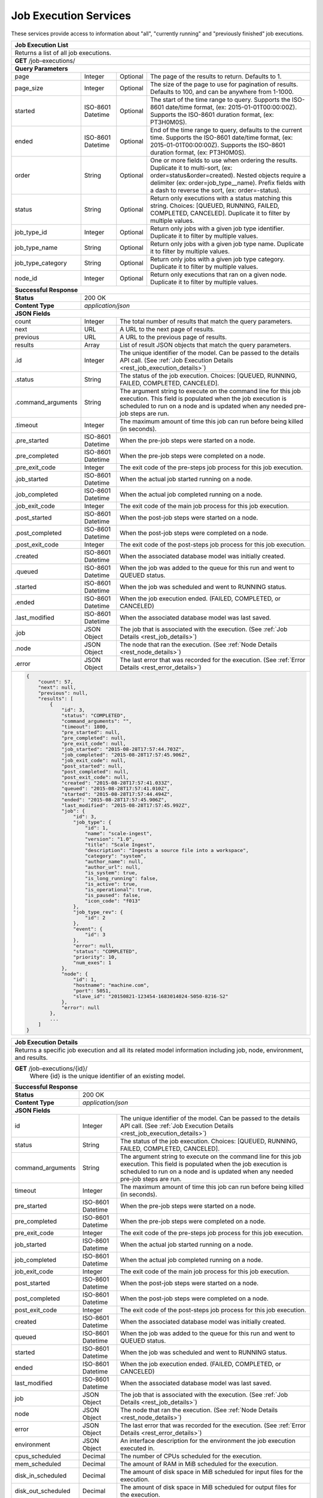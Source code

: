 
.. _rest_job_execution:

Job Execution Services
======================

These services provide access to information about "all", "currently running" and "previously finished" job executions.

.. _rest_job_execution_list:

+-------------------------------------------------------------------------------------------------------------------------+
| **Job Execution List**                                                                                                  |
+=========================================================================================================================+
| Returns a list of all job executions.                                                                                   |
+-------------------------------------------------------------------------------------------------------------------------+
| **GET** /job-executions/                                                                                                |
+-------------------------------------------------------------------------------------------------------------------------+
| **Query Parameters**                                                                                                    |
+--------------------+-------------------+----------+---------------------------------------------------------------------+
| page               | Integer           | Optional | The page of the results to return. Defaults to 1.                   |
+--------------------+-------------------+----------+---------------------------------------------------------------------+
| page_size          | Integer           | Optional | The size of the page to use for pagination of results.              |
|                    |                   |          | Defaults to 100, and can be anywhere from 1-1000.                   |
+--------------------+-------------------+----------+---------------------------------------------------------------------+
| started            | ISO-8601 Datetime | Optional | The start of the time range to query.                               |
|                    |                   |          | Supports the ISO-8601 date/time format, (ex: 2015-01-01T00:00:00Z). |
|                    |                   |          | Supports the ISO-8601 duration format, (ex: PT3H0M0S).              |
+--------------------+-------------------+----------+---------------------------------------------------------------------+
| ended              | ISO-8601 Datetime | Optional | End of the time range to query, defaults to the current time.       |
|                    |                   |          | Supports the ISO-8601 date/time format, (ex: 2015-01-01T00:00:00Z). |
|                    |                   |          | Supports the ISO-8601 duration format, (ex: PT3H0M0S).              |
+--------------------+-------------------+----------+---------------------------------------------------------------------+
| order              | String            | Optional | One or more fields to use when ordering the results.                |
|                    |                   |          | Duplicate it to multi-sort, (ex: order=status&order=created).       |
|                    |                   |          | Nested objects require a delimiter (ex: order=job_type__name).      |
|                    |                   |          | Prefix fields with a dash to reverse the sort, (ex: order=-status). |
+--------------------+-------------------+----------+---------------------------------------------------------------------+
| status             | String            | Optional | Return only executions with a status matching this string.          |
|                    |                   |          | Choices: [QUEUED, RUNNING, FAILED, COMPLETED, CANCELED].            |
|                    |                   |          | Duplicate it to filter by multiple values.                          |
+--------------------+-------------------+----------+---------------------------------------------------------------------+
| job_type_id        | Integer           | Optional | Return only jobs with a given job type identifier.                  |
|                    |                   |          | Duplicate it to filter by multiple values.                          |
+--------------------+-------------------+----------+---------------------------------------------------------------------+
| job_type_name      | String            | Optional | Return only jobs with a given job type name.                        |
|                    |                   |          | Duplicate it to filter by multiple values.                          |
+--------------------+-------------------+----------+---------------------------------------------------------------------+
| job_type_category  | String            | Optional | Return only jobs with a given job type category.                    |
|                    |                   |          | Duplicate it to filter by multiple values.                          |
+--------------------+-------------------+----------+---------------------------------------------------------------------+
| node_id            | Integer           | Optional | Return only executions that ran on a given node.                    |
|                    |                   |          | Duplicate it to filter by multiple values.                          |
+--------------------+-------------------+----------+---------------------------------------------------------------------+
| **Successful Response**                                                                                                 |
+--------------------+----------------------------------------------------------------------------------------------------+
| **Status**         | 200 OK                                                                                             |
+--------------------+----------------------------------------------------------------------------------------------------+
| **Content Type**   | *application/json*                                                                                 |
+--------------------+----------------------------------------------------------------------------------------------------+
| **JSON Fields**                                                                                                         |
+--------------------+-------------------+--------------------------------------------------------------------------------+
| count              | Integer           | The total number of results that match the query parameters.                   |
+--------------------+-------------------+--------------------------------------------------------------------------------+
| next               | URL               | A URL to the next page of results.                                             |
+--------------------+-------------------+--------------------------------------------------------------------------------+
| previous           | URL               | A URL to the previous page of results.                                         |
+--------------------+-------------------+--------------------------------------------------------------------------------+
| results            | Array             | List of result JSON objects that match the query parameters.                   |
+--------------------+-------------------+--------------------------------------------------------------------------------+
| .id                | Integer           | The unique identifier of the model. Can be passed to the details API call.     |
|                    |                   | (See :ref:`Job Execution Details <rest_job_execution_details>`)                |
+--------------------+-------------------+--------------------------------------------------------------------------------+
| .status            | String            | The status of the job execution.                                               |
|                    |                   | Choices: [QUEUED, RUNNING, FAILED, COMPLETED, CANCELED].                       |
+--------------------+-------------------+--------------------------------------------------------------------------------+
| .command_arguments | String            | The argument string to execute on the command line for this job execution.     | 
|                    |                   | This field is populated when the job execution is scheduled to run on a node   |
|                    |                   | and is updated when any needed pre-job steps are run.                          |
+--------------------+-------------------+--------------------------------------------------------------------------------+
| .timeout           | Integer           | The maximum amount of time this job can run before being killed (in seconds).  |
+--------------------+-------------------+--------------------------------------------------------------------------------+
| .pre_started       | ISO-8601 Datetime | When the pre-job steps were started on a node.                                 |
+--------------------+-------------------+--------------------------------------------------------------------------------+
| .pre_completed     | ISO-8601 Datetime | When the pre-job steps were completed on a node.                               |
+--------------------+-------------------+--------------------------------------------------------------------------------+
| .pre_exit_code     | Integer           | The exit code of the pre-steps job process for this job execution.             |
+--------------------+-------------------+--------------------------------------------------------------------------------+
| .job_started       | ISO-8601 Datetime | When the actual job started running on a node.                                 |
+--------------------+-------------------+--------------------------------------------------------------------------------+
| .job_completed     | ISO-8601 Datetime | When the actual job completed running on a node.                               |
+--------------------+-------------------+--------------------------------------------------------------------------------+
| .job_exit_code     | Integer           | The exit code of the main job process for this job execution.                  |
+--------------------+-------------------+--------------------------------------------------------------------------------+
| .post_started      | ISO-8601 Datetime | When the post-job steps were started on a node.                                |
+--------------------+-------------------+--------------------------------------------------------------------------------+
| .post_completed    | ISO-8601 Datetime | When the post-job steps were completed on a node.                              |
+--------------------+-------------------+--------------------------------------------------------------------------------+
| .post_exit_code    | Integer           | The exit code of the post-steps job process for this job execution.            |
+--------------------+-------------------+--------------------------------------------------------------------------------+
| .created           | ISO-8601 Datetime | When the associated database model was initially created.                      |
+--------------------+-------------------+--------------------------------------------------------------------------------+
| .queued            | ISO-8601 Datetime | When the job was added to the queue for this run and went to QUEUED status.    |
+--------------------+-------------------+--------------------------------------------------------------------------------+
| .started           | ISO-8601 Datetime | When the job was scheduled and went to RUNNING status.                         |
+--------------------+-------------------+--------------------------------------------------------------------------------+
| .ended             | ISO-8601 Datetime | When the job execution ended. (FAILED, COMPLETED, or CANCELED)                 |
+--------------------+-------------------+--------------------------------------------------------------------------------+
| .last_modified     | ISO-8601 Datetime | When the associated database model was last saved.                             |
+--------------------+-------------------+--------------------------------------------------------------------------------+
| .job               | JSON Object       | The job that is associated with the execution.                                 |
|                    |                   | (See :ref:`Job Details <rest_job_details>`)                                    |
+--------------------+-------------------+--------------------------------------------------------------------------------+
| .node              | JSON Object       | The node that ran the execution.                                               |
|                    |                   | (See :ref:`Node Details <rest_node_details>`)                                  |
+--------------------+-------------------+--------------------------------------------------------------------------------+
| .error             | JSON Object       | The last error that was recorded for the execution.                            |
|                    |                   | (See :ref:`Error Details <rest_error_details>`)                                |
+--------------------+-------------------+--------------------------------------------------------------------------------+
| .. code-block:: javascript                                                                                              |
|                                                                                                                         |
|    {                                                                                                                    |
|        "count": 57,                                                                                                     | 
|        "next": null,                                                                                                    |
|        "previous": null,                                                                                                |
|        "results": [                                                                                                     |
|            {                                                                                                            |
|                "id": 3,                                                                                                 |
|                "status": "COMPLETED",                                                                                   |
|                "command_arguments": "",                                                                                 |
|                "timeout": 1800,                                                                                         |
|                "pre_started": null,                                                                                     |
|                "pre_completed": null,                                                                                   |
|                "pre_exit_code": null,                                                                                   |
|                "job_started": "2015-08-28T17:57:44.703Z",                                                               |
|                "job_completed": "2015-08-28T17:57:45.906Z",                                                             |
|                "job_exit_code": null,                                                                                   |
|                "post_started": null,                                                                                    |
|                "post_completed": null,                                                                                  |
|                "post_exit_code": null,                                                                                  |
|                "created": "2015-08-28T17:57:41.033Z",                                                                   |
|                "queued": "2015-08-28T17:57:41.010Z",                                                                    |
|                "started": "2015-08-28T17:57:44.494Z",                                                                   |
|                "ended": "2015-08-28T17:57:45.906Z",                                                                     |
|                "last_modified": "2015-08-28T17:57:45.992Z",                                                             |
|                "job": {                                                                                                 |
|                    "id": 3,                                                                                             |
|                    "job_type": {                                                                                        |
|                        "id": 1,                                                                                         |
|                        "name": "scale-ingest",                                                                          |
|                        "version": "1.0",                                                                                |
|                        "title": "Scale Ingest",                                                                         |
|                        "description": "Ingests a source file into a workspace",                                         |
|                        "category": "system",                                                                            |
|                        "author_name": null,                                                                             |
|                        "author_url": null,                                                                              |
|                        "is_system": true,                                                                               |
|                        "is_long_running": false,                                                                        |
|                        "is_active": true,                                                                               |
|                        "is_operational": true,                                                                          |
|                        "is_paused": false,                                                                              |
|                        "icon_code": "f013"                                                                              |
|                    },                                                                                                   |
|                    "job_type_rev": {                                                                                    |
|                        "id": 2                                                                                          |
|                    },                                                                                                   |
|                    "event": {                                                                                           |
|                        "id": 3                                                                                          |
|                    },                                                                                                   |
|                    "error": null,                                                                                       |
|                    "status": "COMPLETED",                                                                               |
|                    "priority": 10,                                                                                      |
|                    "num_exes": 1                                                                                        |
|                },                                                                                                       |
|                "node": {                                                                                                |
|                    "id": 1,                                                                                             |
|                    "hostname": "machine.com",                                                                           |
|                    "port": 5051,                                                                                        |
|                    "slave_id": "20150821-123454-1683014024-5050-8216-S2"                                                |
|                },                                                                                                       |
|                "error": null                                                                                            |
|            },                                                                                                           |
|            ...                                                                                                          |
|        ]                                                                                                                |
|    }                                                                                                                    |
+-------------------------------------------------------------------------------------------------------------------------+

.. _rest_job_execution_details:

+---------------------------------------------------------------------------------------------------------------------------+
| **Job Execution Details**                                                                                                 |
+===========================================================================================================================+
| Returns a specific job execution and all its related model information including job, node, environment, and results.     |
+---------------------------------------------------------------------------------------------------------------------------+
| **GET** /job-executions/{id}/                                                                                             |
|         Where {id} is the unique identifier of an existing model.                                                         |
+---------------------------------------------------------------------------------------------------------------------------+
| **Successful Response**                                                                                                   |
+----------------------+----------------------------------------------------------------------------------------------------+
| **Status**           | 200 OK                                                                                             |
+----------------------+----------------------------------------------------------------------------------------------------+
| **Content Type**     | *application/json*                                                                                 |
+----------------------+----------------------------------------------------------------------------------------------------+
| **JSON Fields**                                                                                                           |
+----------------------+-------------------+--------------------------------------------------------------------------------+
| id                   | Integer           | The unique identifier of the model. Can be passed to the details API call.     |
|                      |                   | (See :ref:`Job Execution Details <rest_job_execution_details>`)                |
+----------------------+-------------------+--------------------------------------------------------------------------------+
| status               | String            | The status of the job execution.                                               |
|                      |                   | Choices: [QUEUED, RUNNING, FAILED, COMPLETED, CANCELED].                       |
+----------------------+-------------------+--------------------------------------------------------------------------------+
| command_arguments    | String            | The argument string to execute on the command line for this job execution.     | 
|                      |                   | This field is populated when the job execution is scheduled to run on a node   |
|                      |                   | and is updated when any needed pre-job steps are run.                          |
+----------------------+-------------------+--------------------------------------------------------------------------------+
| timeout              | Integer           | The maximum amount of time this job can run before being killed (in seconds).  |
+----------------------+-------------------+--------------------------------------------------------------------------------+
| pre_started          | ISO-8601 Datetime | When the pre-job steps were started on a node.                                 |
+----------------------+-------------------+--------------------------------------------------------------------------------+
| pre_completed        | ISO-8601 Datetime | When the pre-job steps were completed on a node.                               |
+----------------------+-------------------+--------------------------------------------------------------------------------+
| pre_exit_code        | Integer           | The exit code of the pre-steps job process for this job execution.             |
+----------------------+-------------------+--------------------------------------------------------------------------------+
| job_started          | ISO-8601 Datetime | When the actual job started running on a node.                                 |
+----------------------+-------------------+--------------------------------------------------------------------------------+
| job_completed        | ISO-8601 Datetime | When the actual job completed running on a node.                               |
+----------------------+-------------------+--------------------------------------------------------------------------------+
| job_exit_code        | Integer           | The exit code of the main job process for this job execution.                  |
+----------------------+-------------------+--------------------------------------------------------------------------------+
| post_started         | ISO-8601 Datetime | When the post-job steps were started on a node.                                |
+----------------------+-------------------+--------------------------------------------------------------------------------+
| post_completed       | ISO-8601 Datetime | When the post-job steps were completed on a node.                              |
+----------------------+-------------------+--------------------------------------------------------------------------------+
| post_exit_code       | Integer           | The exit code of the post-steps job process for this job execution.            |
+----------------------+-------------------+--------------------------------------------------------------------------------+
| created              | ISO-8601 Datetime | When the associated database model was initially created.                      |
+----------------------+-------------------+--------------------------------------------------------------------------------+
| queued               | ISO-8601 Datetime | When the job was added to the queue for this run and went to QUEUED status.    |
+----------------------+-------------------+--------------------------------------------------------------------------------+
| started              | ISO-8601 Datetime | When the job was scheduled and went to RUNNING status.                         |
+----------------------+-------------------+--------------------------------------------------------------------------------+
| ended                | ISO-8601 Datetime | When the job execution ended. (FAILED, COMPLETED, or CANCELED)                 |
+----------------------+-------------------+--------------------------------------------------------------------------------+
| last_modified        | ISO-8601 Datetime | When the associated database model was last saved.                             |
+----------------------+-------------------+--------------------------------------------------------------------------------+
| job                  | JSON Object       | The job that is associated with the execution.                                 |
|                      |                   | (See :ref:`Job Details <rest_job_details>`)                                    |
+----------------------+-------------------+--------------------------------------------------------------------------------+
| node                 | JSON Object       | The node that ran the execution.                                               |
|                      |                   | (See :ref:`Node Details <rest_node_details>`)                                  |
+----------------------+-------------------+--------------------------------------------------------------------------------+
| error                | JSON Object       | The last error that was recorded for the execution.                            |
|                      |                   | (See :ref:`Error Details <rest_error_details>`)                                |
+----------------------+-------------------+--------------------------------------------------------------------------------+
| environment          | JSON Object       | An interface description for the environment the job execution executed in.    |
+----------------------+-------------------+--------------------------------------------------------------------------------+
| cpus_scheduled       | Decimal           | The number of CPUs scheduled for the execution.                                |
+----------------------+-------------------+--------------------------------------------------------------------------------+
| mem_scheduled        | Decimal           | The amount of RAM in MiB scheduled for the execution.                          |
+----------------------+-------------------+--------------------------------------------------------------------------------+
| disk_in_scheduled    | Decimal           | The amount of disk space in MiB scheduled for input files for the execution.   |
+----------------------+-------------------+--------------------------------------------------------------------------------+
| disk_out_scheduled   | Decimal           | The amount of disk space in MiB scheduled for output files for the execution.  |
+----------------------+-------------------+--------------------------------------------------------------------------------+
| disk_total_scheduled | Decimal           | The total amount of disk space in MiB scheduled for the execution.             |
+----------------------+-------------------+--------------------------------------------------------------------------------+
| results              | JSON Object       | An interface description for all the possible job results meta-data.           |
+----------------------+-------------------+--------------------------------------------------------------------------------+
| results_manifest     | JSON Object       | An interface description for all the actual job results meta-data.             |
+----------------------+-------------------+--------------------------------------------------------------------------------+
| .. code-block:: javascript                                                                                                |
|                                                                                                                           |
|  {                                                                                                                        |
|      "id": 3,                                                                                                             |
|      "status": "COMPLETED",                                                                                               |
|      "command_arguments": "",                                                                                             |
|      "timeout": 1800,                                                                                                     |
|      "pre_started": null,                                                                                                 |
|      "pre_completed": null,                                                                                               |
|      "pre_exit_code": null,                                                                                               |
|      "job_started": "2015-08-28T17:57:44.703Z",                                                                           |
|      "job_completed": "2015-08-28T17:57:45.906Z",                                                                         |
|      "job_exit_code": null,                                                                                               |
|      "post_started": null,                                                                                                |
|      "post_completed": null,                                                                                              |
|      "post_exit_code": null,                                                                                              |
|      "created": "2015-08-28T17:57:41.033Z",                                                                               |
|      "queued": "2015-08-28T17:57:41.010Z",                                                                                |
|      "started": "2015-08-28T17:57:44.494Z",                                                                               |
|      "ended": "2015-08-28T17:57:45.906Z",                                                                                 |
|      "last_modified": "2015-08-28T17:57:45.992Z",                                                                         |
|      "job": {                                                                                                             |
|          "id": 3,                                                                                                         |
|          "job_type": {                                                                                                    |
|              "id": 1,                                                                                                     |
|              "name": "scale-ingest",                                                                                      |
|              "version": "1.0",                                                                                            |
|              "title": "Scale Ingest",                                                                                     |
|              "description": "Ingests a source file into a workspace",                                                     |
|              "category": "system",                                                                                        |
|              "author_name": null,                                                                                         |
|              "author_url": null,                                                                                          |
|              "is_system": true,                                                                                           |
|              "is_long_running": false,                                                                                    |
|              "is_active": true,                                                                                           |
|              "is_operational": true,                                                                                      |
|              "is_paused": false,                                                                                          |
|              "icon_code": "f013"                                                                                          |
|          },                                                                                                               |
|          "job_type_rev": {                                                                                                |
|              "id": 2                                                                                                      |
|          },                                                                                                               |
|          "event": {                                                                                                       |
|              "id": 3                                                                                                      |
|          },                                                                                                               |
|          "error": null,                                                                                                   |
|          "status": "COMPLETED",                                                                                           |
|          "priority": 10,                                                                                                  |
|          "num_exes": 1                                                                                                    |
|      },                                                                                                                   |
|      "node": {                                                                                                            |
|          "id": 1,                                                                                                         |
|          "hostname": "machine.com",                                                                                       |
|          "port": 5051,                                                                                                    |
|          "slave_id": "20150821-123454-1683014024-5050-8216-S2",                                                           |
|          "is_paused": false,                                                                                              |
|          "is_active": true,                                                                                               |
|          "archived": null,                                                                                                |
|          "created": "2015-09-02T18:05:54.730Z",                                                                           |
|          "last_modified": "2015-09-08T16:53:57.439Z"                                                                      |
|      },                                                                                                                   |
|      "error": null,                                                                                                       |
|      "environment": {...},                                                                                                |
|      "cpus_scheduled": 0.5,                                                                                               |
|      "mem_scheduled": 15360.0,                                                                                            |
|      "disk_in_scheduled": 1.0,                                                                                            |
|      "disk_out_scheduled": 0.0,                                                                                           |
|      "disk_total_scheduled": 1.0,                                                                                         |
|      "results": {                                                                                                         |
|          "output_data": [                                                                                                 |
|              {                                                                                                            |
|                  "name": "output_file",                                                                                   |
|                  "file_id": 3                                                                                             |
|              }                                                                                                            |
|          ],                                                                                                               |
|          "version": "1.0"                                                                                                 |
|      },                                                                                                                   |
|      "results_manifest": {                                                                                                |
|          "output_data": [],                                                                                               |
|          "version": "1.1",                                                                                                |
|          "errors": [],                                                                                                    |
|          "parse_results": []                                                                                              |
|      }                                                                                                                    |
|  }                                                                                                                        |
+---------------------------------------------------------------------------------------------------------------------------+

.. _rest_specified_job_execution_logs:

+---------------------------------------------------------------------------------------------------------------------------+
| **Specific Job Execution Logs**                                                                                           |
+===========================================================================================================================+
| Returns just job execution logs for stdout, stderr, or a combined view.                                                   |
| This will return the text of the stdout, stderr, or a combined view of both logs.                                         |
| More advanced log polling can be accomplished by directly querying the elasticsearch database.                            |
+---------------------------------------------------------------------------------------------------------------------------+
| **GET** /job-executions/{id}/logs/stdout/                                                                                 |
|         Where {id} is the unique identifier of an existing model.                                                         |
+---------------------------------------------------------------------------------------------------------------------------+
| **GET** /job-executions/{id}/logs/stderr/                                                                                 |
|         Where {id} is the unique identifier of an existing model.                                                         |
+---------------------------------------------------------------------------------------------------------------------------+
| **GET** /job-executions/{id}/logs/combined/                                                                               |
|         Where {id} is the unique identifier of an existing model.                                                         |
+---------------------------------------------------------------------------------------------------------------------------+
| **Request Header Fields**                                                                                                 |
+----------------------+-------------------+--------------------------------------------------------------------------------+
| Accept               | String            | Should be *application/json*, *text/plain*, or *text/html*.                    |
|                      |                   | *application/json* will return the raw Elasticsearch results.                  |
|                      |                   | *text/plain* will return the log entries, one per line, as UTF-8.              |
|                      |                   | *text/html* will return a simple HTML document with stdout/stderr CSS          |
|                      |                   | classes to distinguish stdout and stderr. stderr will be                       |
|                      |                   | colored red by default.                                                        |
+----------------------+-------------------+--------------------------------------------------------------------------------+
| **Query Parameters**                                                                                                      |
+----------------------+-------------------+----------+---------------------------------------------------------------------+
| started              | ISO-8601 Datetime | Optional | The start of the time range to query.                               |
|                      |                   |          | Supports the ISO-8601 date/time format, (ex: 2015-01-01T00:00:00Z). |
+----------------------+-------------------+----------+---------------------------------------------------------------------+
| **Successful Responses**                                                                                                  |
+----------------------+----------------------------------------------------------------------------------------------------+
| **Status**           | 204 No Content                                                                                     |
+----------------------+----------------------------------------------------------------------------------------------------+
| **Content Type**     | No content returned                                                                                |
+----------------------+----------------------------------------------------------------------------------------------------+
| **Return description**                                                                                                    |
+---------------------------------------------------------------------------------------------------------------------------+
| No log data that matches this request is available.                                                                       |
+----------------------+----------------------------------------------------------------------------------------------------+
| **Status**           | 200 OK                                                                                             |
+----------------------+----------------------------------------------------------------------------------------------------+
| **Content Type**     | Content type as requested                                                                          |
+----------------------+----------------------------------------------------------------------------------------------------+
| **Return description**                                                                                                    |
+---------------------------------------------------------------------------------------------------------------------------+
| If the requested encoding is *application/json* the raw Elasticsearch results are returned.                               |
| If the requested encoding is *text/plain* then the plain text of the requested log will be returned. This will be the     |
| complete text from the requested timestamp or the complete log since start of execution by default.                       |
| If *text/html* is requested as a valid encoding then each line of the log in the combined output will be wrapped in a     |
| *div* element with a *class* of *stdout* or *stderr* as appropriate. This can be used to modify the color or rendering    |
| style to distinguish error and standard output.                                                                           |
+---------------------------------------------------------------------------------------------------------------------------+
| **JSON Fields** (if content type is *application/json*)                                                                   |
+----------------------+-------------------+--------------------------------------------------------------------------------+
| scale_order_num      | Integer           | The secondary sort field for the log messages (after *@timestamp*)             |
+----------------------+-------------------+--------------------------------------------------------------------------------+
| @timestamp           | ISO-8601 Datetime | The time of the message and the primary sort field                             |
+----------------------+-------------------+--------------------------------------------------------------------------------+
| message              | String            | The log message                                                                |
+----------------------+-------------------+--------------------------------------------------------------------------------+
| scale_job_exe        | String            | A unique identifier for the Scale job execution that produced this log message |
+----------------------+-------------------+--------------------------------------------------------------------------------+
| stream               | String            | The stream that produced the message, either "stdout" or "stderr"              |
+----------------------+-------------------+--------------------------------------------------------------------------------+
| .. code-block:: javascript                                                                                                |
|                                                                                                                           |
|  {                                                                                                                        |
|      "hits": {                                                                                                            |
|          "hits": [{                                                                                                       |
|              ... other ElasticSearch fields ...                                                                           |
|              "_source": {                                                                                                 |
|                  "scale_order_num": 123,                                                                                  |
|                  "@timestamp": "1970-01-01T00:00:00.000Z",                                                                |
|                  "message": "This is a log message.",                                                                     |
|                  "scale_job_exe": "scale_123456",                                                                         |
|                  "stream": "stdout"                                                                                       |
|              }                                                                                                            |
|          },                                                                                                               |
|          ... multiple "hits" ...                                                                                          |
|          ]                                                                                                                |
|      }                                                                                                                    |
|  }                                                                                                                        |
+---------------------------------------------------------------------------------------------------------------------------+
